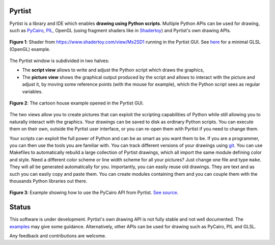 =======
Pyrtist
=======

Pyrtist is a library and IDE which enables **drawing using Python scripts**.
Multiple Python APIs can be used for drawing, such as
`PyCairo <https://pycairo.readthedocs.io/>`_,
`PIL <https://pillow.readthedocs.io/>`_, OpenGL
(using fragment shaders like in `Shadertoy <https://www.shadertoy.com/>`_) and
Pyrtist's own drawing APIs.

.. figure:: doc/seascape.png
   :align: center

   **Figure 1**: Shader from https://www.shadertoy.com/view/Ms2SD1 running in the Pyrtist GUI.
   See `here <pyrtist/examples/draw_with_glsl.py>`_ for a minimal GLSL (OpenGL) example.

The Pyrtist window is subdivided in two halves:

* The **script view** allows to write and adjust the Python script which draws
  the graphics,

* The **picture view** shows the graphical output produced by the script and
  allows to interact with the picture and adjust it, by moving some reference
  points (with the mouse for example), which the Python script sees as regular
  variables.

.. figure:: doc/pyrtist_house.png
   :align: center

   **Figure 2**: The cartoon house example opened in the Pyrtist GUI.

The two views allow you to create pictures that can exploit the scripting
capabilities of Python while still allowing you to naturally interact with the
graphics. Your drawings can be saved to disk as ordinary Python scripts.
You can execute them on their own, outside the Pyrtist user interface,
or you can re-open them with Pyrtist if you need to change them.

Your scripts can exploit the full power of Python and can be as smart as you
want them to be. If you are a programmer, you can then use the tools you are
familiar with. You can track different versions of your drawings using
`git <https://git-scm.com/>`_. You can use Makefiles to automatically rebuild a
large collection of Pyrtist drawings, which all import the same module defining
color and style. Need a different color scheme or line width scheme for all
your pictures? Just change one file and type ``make``. They will all be
generated automatically for you. Importantly, you can easily reuse old
drawings. They are text and as such you can easily copy and paste them. You can
create modules containing them and you can couple them with the thousands
Python libraries out there.

.. figure:: doc/draw_with_cairo.png
   :align: center

   **Figure 3**: Example showing how to use the PyCairo API from Pyrtist.
   `See source <pyrtist/examples/draw_with_cairo.py>`_.

======
Status
======

This software is under development. Pyrtist's own drawing API is not fully
stable and not well documented. The `examples <pyrtist/examples>`_
may give some guidance. Alternatively, other APIs can be used for drawing
such as PyCairo, PIL and GLSL.

Any feedback and contributions are welcome.
